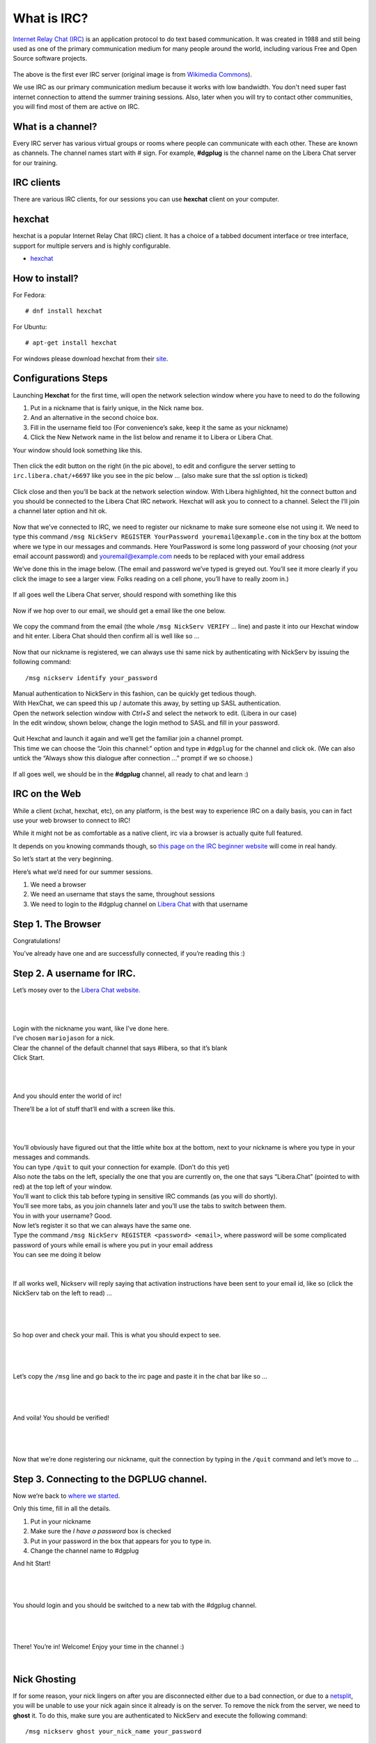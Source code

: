 .. _ircchapter:

What is IRC?
=============

`Internet Relay Chat (IRC)
<https://en.wikipedia.org/wiki/Internet_Relay_Chat>`_ is an application
protocol to do text based communication. It was created in 1988 and still
being used as one of the primary communication medium for many people around
the world, including various Free and Open Source software projects.

.. figure:: img/348px-Tolsun_2.jpg

The above is the first ever IRC server (original image is from `Wikimedia Commons <https://en.wikipedia.org/wiki/File:Tolsun_2.jpg>`_).

We use IRC as our primary communication medium because it works with low bandwidth.
You don't need super fast internet connection to attend the summer training sessions. Also,
later when you will try to contact other communities, you will find most of them
are active on IRC.

What is a channel?
-------------------

Every IRC server has various virtual groups or rooms where people can
communicate with each other. These are known as channels. The channel names
start with *#* sign. For example, **#dgplug** is the channel name on the Libera Chat server for our training.

IRC clients
------------

There are various IRC clients, for our sessions you can use
**hexchat** client on your computer.


hexchat
--------

hexchat is a popular Internet Relay Chat (IRC) client. It has a choice of a tabbed document interface or tree interface, support for multiple servers and is highly configurable.

- `hexchat <https://hexchat.github.io/>`_

How to install?
---------------

For Fedora:

::

    # dnf install hexchat

For Ubuntu:

::

    # apt-get install hexchat

For windows please download hexchat from their `site
<https://hexchat.github.io/>`_.


Configurations Steps
--------------------

Launching **Hexchat** for the first time, will open the network selection window where you have to need to do the following

1. Put in a nickname that is fairly unique, in the Nick name box.
2. And an alternative in the second choice box.
3. Fill in the username field too (For convenience’s sake, keep it the same as your nickname)
4. Click the New Network name in the list below and rename it to Libera or Libera Chat.

Your window should look something like this.

.. figure:: img/hc/lc-hc-01.png
   :width: 500px
   :align: center

Then click the edit button on the right (in the pic above), to edit and configure the server setting to ``irc.libera.chat/+6697`` like you see in the pic below … (also make sure that the ssl option is ticked)

.. figure:: img/hc/lc-hc-02.png
   :width: 500px
   :align: center


Click close and then you’ll be back at the network selection window.
With Libera highlighted, hit the connect button and you should be connected to the Libera Chat IRC network. Hexchat will ask you to connect to a channel. Select the I’ll join a channel later option and hit ok.

.. figure:: img/hc/lc-hc-03.png
   :width: 500px
   :align: center


Now that we’ve connected to IRC, we need to register our nickname to make sure someone else not using it. We need to type this command 
``/msg NickServ REGISTER YourPassword youremail@example.com`` 
in the tiny box at the bottom where we type in our messages and commands. Here YourPassword is some long password of your choosing (*not* your email account password) and youremail@example.com needs to be replaced with your email address

We’ve done this in the image below. (The email and password we’ve typed is greyed out. You’ll see it more clearly if you click the image to see a larger view. Folks reading on a cell phone, you’ll have to really zoom in.)

.. figure:: img/hc/lc-hc-04.png
   :width: 800px
   :align: center

If all goes well the Libera Chat server, should respond with something like this

.. figure:: img/hc/lc-hc-05.png
   :width: 800px
   :align: center


Now if we hop over to our email, we should get a email like the one below.

.. figure:: img/hc/lc-hc-06.png
   :width: 600px
   :align: center

We copy the command from the email (the whole ``/msg NickServ VERIFY`` … line) and paste it into our Hexchat window and hit enter. Libera Chat should then confirm all is well like so …

.. figure:: img/hc/lc-hc-07.png
   :width: 800px
   :align: center

Now that our nickname is registered, we can always use thi same nick by authenticating with NickServ by issuing the following command::

/msg nickserv identify your_password

| Manual authentication to NickServ in this fashion, can be quickly get tedious though.
| With HexChat, we can speed this up / automate this away, by setting up SASL authentication.
| Open the network selection window with `Ctrl+S` and select the network to edit. (Libera in our case)
| In the edit window, shown below, change the login method to SASL and fill in your password.

.. figure:: img/hc/lc-hc-10.png
   :width: 500px
   :align: center


| Quit Hexchat and launch it again and we’ll get the familiar join a channel prompt.
| This time we can choose the “Join this channel:” option and type in ``#dgplug`` for the channel and click ok. (We can also untick the “Always show this dialogue after connection …” prompt if we so choose.)

.. figure:: img/hc/lc-hc-11.png
   :width: 500px
   :align: center

If all goes well, we should be in the **#dgplug** channel, all ready to chat and learn :)

.. figure:: img/hc/lc-hc-12.png
   :width: 800px
   :align: center


IRC on the Web
---------------

While a client (xchat, hexchat, etc), on any platform, is the best way to
experience IRC on a daily basis, you can in fact use your web browser to
connect to IRC!

While it might not be as comfortable as a native client, irc via a browser is
actually quite full featured.

It depends on you knowing commands though, so `this page on the IRC beginner
website <http://ircbeginner.com/ircinfo/ircc-commands.html>`_ will come in
real handy.

So let’s start at the very beginning.

Here’s what we’d need for our summer sessions.

1. We need a browser
2. We need an username that stays the same, throughout sessions
3. We need to login to the #dgplug channel on `Libera Chat <https://web.libera.chat>`_ with that username

Step 1. The Browser
-------------------

Congratulations!

You’ve already have one and are successfully connected, if you’re reading this
:)

Step 2. A username for IRC.
---------------------------

Let’s mosey over to the `Libera Chat website. <https://web.libera.chat>`_

|

.. figure:: img/webirc/lc/lc-webirc-01.png
   :width: 600px
   :align: center

| 

| Login with the nickname you want, like I’ve done here.
| I’ve chosen ``mariojason`` for a nick.
| Clear the channel of the default channel that says #libera, so that it’s blank  
| Click Start. 

|

.. figure:: img/webirc/lc/lc-webirc-02.png
   :width: 600px
   :align: center


|

And you should enter the world of irc!

There’ll be a lot of stuff that’ll end with a screen like this.

|

.. figure:: img/webirc/lc/lc-webirc-03.png
   :width: 800px
   :align: center

|

| You’ll obviously have figured out that the little white box at the bottom, next to your nickname is where you type in your messages and commands. 
| You can type ``/quit`` to quit your connection for example. (Don’t do this yet)
| Also note the tabs on the left, specially the one that you are currently on, the one that says “Libera.Chat” (pointed to with red) at the top left of your window. 
| You’ll want to click this tab before typing in sensitive IRC commands (as you will do shortly).
| You’ll see more tabs, as you join channels later and you’ll use the tabs to switch between them.

| You in with your username? Good.
| Now let’s register it so that we can always have the same one.
| Type the command ``/msg NickServ REGISTER <password> <email>``, where password will be some complicated password of yours while email is where you put in your email address
| You can see me doing it below

.. figure:: img/webirc/lc/lc-webirc-04.png
   :width: 800px
   :align: center


|


If all works well, Nickserv will reply saying that activation instructions
have been sent to your email id, like so (click the NickServ tab on the left to read) …

|  

.. figure:: img/webirc/lc/lc-webirc-05.png
   :width: 800px
   :align: center


|

So hop over and check your mail. This is what you should expect to see.

|  

.. figure:: img/webirc/lc/lc-webirc-06.png
   :width: 800px
   :align: center


|

Let’s copy the ``/msg`` line and go back to the irc page and paste it in the
chat bar like so …

|  

.. figure:: img/webirc/lc/lc-webirc-07.png
   :width: 800px
   :align: center


|

And voila! You should be verified!

|  

.. figure:: img/webirc/lc/lc-webirc-08.png
   :width: 800px
   :align: center


|

Now that we’re done registering our nickname, quit the connection by typing in
the ``/quit`` command and let’s move to …

Step 3. Connecting to the DGPLUG channel.
-----------------------------------------

Now we’re back to `where we started <https://web.libera.chat>`_.

Only this time, fill in all the details.

1. Put in your nickname
2. Make sure the *I have a password* box is checked
3. Put in your password in the box that appears for you to type in.
4. Change the channel name to #dgplug

And hit Start!

|

.. figure:: img/webirc/lc/lc-webirc-10.png
   :width: 600px
   :align: center


|

You should login and you should be switched to a new tab with the #dgplug channel.

|  

.. figure:: img/webirc/lc/lc-webirc-11.png
   :width: 800px
   :align: center


|

There! You’re in! Welcome! Enjoy your time in the channel :)

|  


Nick Ghosting
-------------

If for some reason, your nick lingers on after you are disconnected either due to a bad connection, or due to a `netsplit <https://en.wikipedia.org/wiki/Netsplit>`_, you will be unable to use your nick again since it already is on the server.
To remove the nick from the server, we need to **ghost** it.
To do this, make sure you are authenticated to NickServ and execute the following command::

   /msg nickserv ghost your_nick_name your_password
